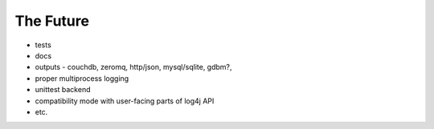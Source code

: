 #################
The Future
#################
* tests
* docs
* outputs - couchdb, zeromq, http/json, mysql/sqlite, gdbm?,
* proper multiprocess logging
* unittest backend
* compatibility mode with user-facing parts of log4j API
* etc.
